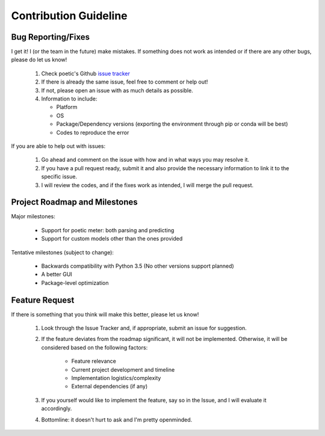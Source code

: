 Contribution Guideline
=======================

Bug Reporting/Fixes
--------------------

I get it! I (or the team in the future) make mistakes. If something does not work
as intended or if there are any other bugs, please do let us know! 

     1. Check poetic's Github `issue tracker <https://github.com/kevin931/poetic/issues>`_
     2. If there is already the same issue, feel free to comment or help out! 
     3. If not, please open an issue with as much details as possible.
     4. Information to include:

        * Platform
        * OS
        * Package/Dependency versions (exporting the environment through pip or conda will be best)
        * Codes to reproduce the error

If you are able to help out with issues: 

    1. Go ahead and comment on the issue with how and in what ways you may resolve it. 
    2. If you have a pull request ready, submit it and also provide the necessary information to link it to the specific issue.
    3. I will review the codes, and if the fixes work as intended, I will merge the pull request.


Project Roadmap and Milestones
-------------------------------

Major milestones:

    * Support for poetic meter: both parsing and predicting
    * Support for custom models other than the ones provided

Tentative milestones (subject to change):

    * Backwards compatibility with Python 3.5 (No other versions support planned)
    * A better GUI
    * Package-level optimization


Feature Request
----------------

If there is something that you think will make this better, please let us know!

    1. Look through the Issue Tracker and, if appropriate, submit an issue for suggestion. 
    2. If the feature deviates from the roadmap significant, it will not be implemented. Otherwise, it will be considered based on the following factors:

        * Feature relevance
        * Current project development and timeline
        * Implementation logistics/complexity
        * External dependencies (if any)

    3. If you yourself would like to implement the feature, say so in the Issue, and I will evaluate it accordingly. 
    4. Bottomline: it doesn't hurt to ask and I'm pretty openminded.